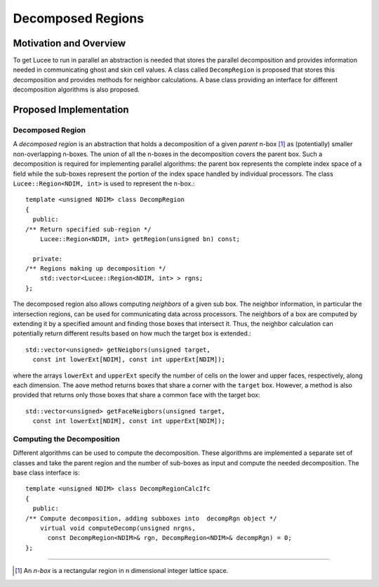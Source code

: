 ******************
Decomposed Regions
******************

.. highlight:: c++

Motivation and Overview
-----------------------

To get Lucee to run in parallel an abstraction is needed that stores
the parallel decomposition and provides information needed in
communicating ghost and skin cell values. A class called
``DecompRegion`` is proposed that stores this decomposition and
provides methods for neighbor calculations. A base class providing an
interface for different decomposition algorithms is also proposed.

Proposed Implementation
-----------------------

Decomposed Region
+++++++++++++++++

A *decomposed region* is an abstraction that holds a decomposition of
a given *parent* n-box [#n-box]_ as (potentially) smaller
non-overlapping n-boxes. The union of all the n-boxes in the
decomposition covers the parent box. Such a decomposition is required
for implementing parallel algorithms: the parent box represents the
complete index space of a field while the sub-boxes represent the
portion of the index space handled by individual processors. The class
``Lucee::Region<NDIM, int>`` is used to represent the n-box.::

  template <unsigned NDIM> class DecompRegion 
  {
    public:
  /** Return specified sub-region */
      Lucee::Region<NDIM, int> getRegion(unsigned bn) const;

    private:
  /** Regions making up decomposition */
      std::vector<Lucee::Region<NDIM, int> > rgns;
  };

The decomposed region also allows computing *neighbors* of a given sub
box. The neighbor information, in particular the intersection regions,
can be used for communicating data across processors. The neighbors of
a box are computed by extending it by a specified amount and finding
those boxes that intersect it. Thus, the neighbor calculation can
potentially return different results based on how much the target box
is extended.::

  std::vector<unsigned> getNeigbors(unsigned target, 
    const int lowerExt[NDIM], const int upperExt[NDIM]);

where the arrays ``lowerExt`` and ``upperExt`` specify the number of
cells on the lower and upper faces, respectively, along each
dimension. The aove method returns boxes that share a corner with the
``target`` box. However, a method is also provided that returns only
those boxes that share a common face with the target box::

  std::vector<unsigned> getFaceNeigbors(unsigned target, 
    const int lowerExt[NDIM], const int upperExt[NDIM]);

Computing the Decomposition
+++++++++++++++++++++++++++

Different algorithms can be used to compute the decomposition. These
algorithms are implemented a separate set of classes and take the
parent region and the number of sub-boxes as input and compute the
needed decomposition. The base class interface is::

  template <unsigned NDIM> class DecompRegionCalcIfc 
  {
    public:
  /** Compute decomposition, adding subboxes into  decompRgn object */
      virtual void computeDecomp(unsigned nrgns, 
        const DecompRegion<NDIM>& rgn, DecompRegion<NDIM>& decompRgn) = 0;
  };

---------------

.. [#n-box] An *n-box* is a rectangular region in n dimensional
   integer lattice space.
